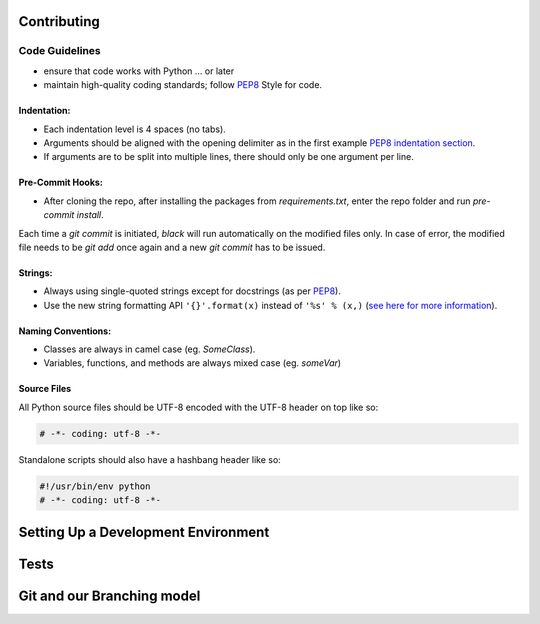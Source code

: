 Contributing
============


Code Guidelines
---------------
- ensure that code works with Python ... or later
- maintain high-quality coding standards; follow    `PEP8 <https://peps.python.org/pep-0008/>`_ Style for code.

Indentation:
^^^^^^^^^^^^
* Each indentation level is 4 spaces (no tabs).
* Arguments should be aligned with the opening delimiter as in the first example `PEP8 indentation section <https://peps.python.org/pep-0008/#indentation>`_.
* If arguments are to be split into multiple lines, there should only be one argument per line.

Pre-Commit Hooks:
^^^^^^^^^^^^
* After cloning the repo, after installing the packages from `requirements.txt`, enter the repo folder and run `pre-commit install`.
Each time a `git commit` is initiated, `black`  will run automatically on the modified files only.
In case of error, the modified file needs to be `git add` once again and a new `git commit` has to be issued.

Strings:
^^^^^^^^
* Always using single-quoted strings except for docstrings (as per `PEP8 <https://www.python.org/dev/peps/pep-0008/#string-quotes>`_).
* Use the new string formatting API ``'{}'.format(x)`` instead of ``'%s' % (x,)``
  (\ `see here for more information <https://pyformat.info/>`_\ ).

Naming Conventions:
^^^^^^^^^^^^^^^^^^^

* Classes are always in camel case (eg. `SomeClass`).
* Variables, functions, and methods are always mixed case (eg. `someVar`)

Source Files
^^^^^^^^^^^^

All Python source files should be UTF-8 encoded with the UTF-8 header on top
like so:

.. code-block:: python

   # -*- coding: utf-8 -*-

Standalone scripts should also have a hashbang header like so:

.. code-block:: python

   #!/usr/bin/env python
   # -*- coding: utf-8 -*-

Setting Up a Development Environment
====================================


Tests
=====

Git and our Branching model
===========================

